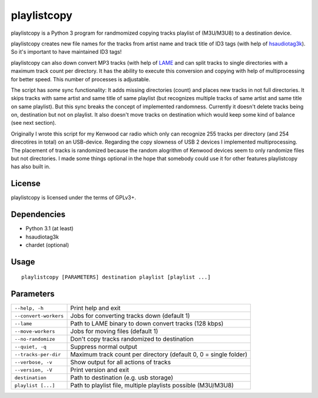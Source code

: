 playlistcopy
------------

playlistcopy is a Python 3 program for randmomized copying tracks
playlist of (M3U/M3U8) to a destination device.

playlistcopy creates new file names for the tracks from artist name and track
title of ID3 tags (with help of
`hsaudiotag3k <https://pypi.python.org/pypi/hsaudiotag3k>`_). So it's
important to have maintained ID3 tags!

playlistcopy can also down convert MP3 tracks (with help of
`LAME <http://lame.sourceforge.net/>`_ and can split tracks to single
directories with a maximum track count per directory. It has the ability to
execute this conversion and copying with help of multiprocessing for better
speed. This number of processes is adjustable.

The script has *some* sync functionality: It adds missing directories (count)
and places new tracks in not full directories. It skips tracks with same
artist and same title of same playlist (but recognizes multiple tracks of
same artist and same title on same playlist). But this sync breaks the
concept of implemented randomness. Currently it doesn't delete tracks being
on, destination but not on playlist. It also doesn't move tracks on
destination which would keep some kind of balance (see next section).

Originally I wrote this script for my Kenwood car radio which only can
recognize 255 tracks per directory (and 254 direcotires in total) on an
USB-device. Regarding the copy slowness of USB 2 devices I implemented
multiprocessing. The placement of tracks is randomized because the random
alogrithm of Kenwood devices seem to only randomize files but not directories.
I made some things optional in the hope that somebody could use it for
other features playlistcopy has also built in.

License
=======

playlistcopy is licensed under the terms of GPLv3+.

Dependencies
============

* Python 3.1 (at least)
* hsaudiotag3k
* chardet (optional)

Usage
=====
::

    playlistcopy [PARAMETERS] destination playlist [playlist ...]

Parameters
==========

======================  ==================================================================
``--help, -h``           Print help and exit
``--convert-workers``    Jobs for converting tracks down (default 1)
``--lame``               Path to LAME binary to down convert tracks (128 kbps)
``--move-workers``       Jobs for moving files (default 1)
``--no-randomize``       Don't copy tracks randomized to destination
``--quiet, -q``          Suppress normal output
``--tracks-per-dir``     Maximum track count per directory (default 0, 0 = single folder)
``--verbose, -v``        Show output for all actions of tracks
``--version, -V``        Print version and exit
``destination``          Path to destination (e.g. usb storage)
``playlist [...]``       Path to playlist file, multiple playlists possible (M3U/M3U8)
======================  ==================================================================
